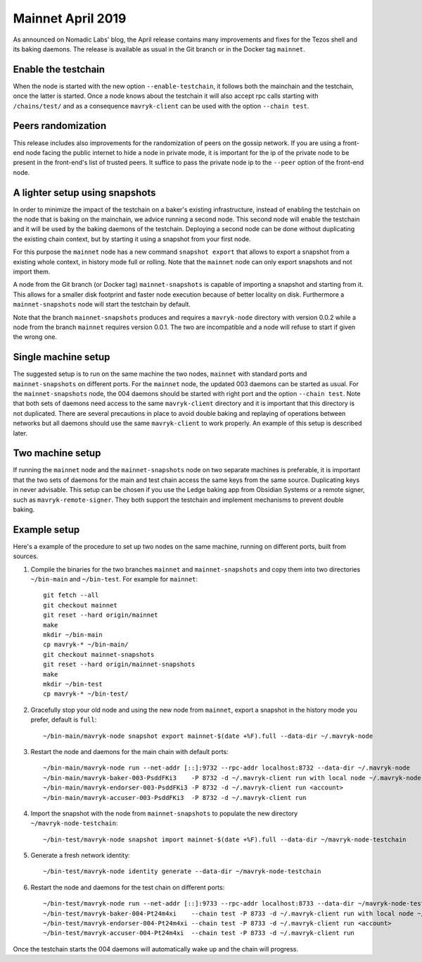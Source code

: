 Mainnet April 2019
==================

As announced on Nomadic Labs' blog, the April release contains many
improvements and fixes for the Tezos shell and its baking daemons.
The release is available as usual in the Git branch or in the Docker
tag ``mainnet``.

Enable the testchain
--------------------

When the node is started with the new option ``--enable-testchain``,
it follows both the mainchain and the testchain, once the latter is
started.
Once a node knows about the testchain it will also accept rpc calls
starting with ``/chains/test/`` and as a consequence ``mavryk-client``
can be used with the option ``--chain test``.

Peers randomization
-------------------

This release includes also improvements for the randomization of peers
on the gossip network.
If you are using a front-end node facing the public internet to hide a node in
private mode, it is important for the ip of the private node to be present in
the front-end's list of trusted peers.
It suffice to pass the private node ip to the ``--peer`` option of the
front-end node.

A lighter setup using snapshots
-------------------------------

In order to minimize the impact of the testchain on a baker's existing
infrastructure, instead of enabling the testchain on the node that is
baking on the mainchain, we advice running a second node.
This second node will enable the testchain and it will be used by the
baking daemons of the testchain.
Deploying a second node can be done without duplicating the existing
chain context, but by starting it using a snapshot from your
first node.

For this purpose the ``mainnet`` node has a new command ``snapshot
export`` that allows to export a snapshot from a existing whole
context, in history mode full or rolling.
Note that the ``mainnet`` node can only export snapshots and not import
them.

A node from the Git branch (or Docker tag) ``mainnet-snapshots`` is
capable of importing a snapshot and starting from it.
This allows for a smaller disk footprint and faster node execution
because of better locality on disk.
Furthermore a ``mainnet-snapshots`` node will start the testchain by
default.

Note that the branch ``mainnet-snapshots`` produces and requires a
``mavryk-node`` directory with version 0.0.2 while a node from the branch
``mainnet`` requires version 0.0.1.
The two are incompatible and a node will refuse to start if given the
wrong one.

Single machine setup
--------------------

The suggested setup is to run on the same machine the two nodes,
``mainnet`` with standard ports and ``mainnet-snapshots`` on different
ports.
For the ``mainnet`` node, the updated 003 daemons can be started as usual.
For the ``mainnet-snapshots`` node, the 004 daemons should be started
with right port and the option ``--chain test``.
Note that both sets of daemons need access to the same ``mavryk-client``
directory and it is important that this directory is not duplicated.
There are several precautions in place to avoid double baking and
replaying of operations between networks but all daemons should use
the same ``mavryk-client`` to work properly.
An example of this setup is described later.

Two machine setup
-----------------

If running the ``mainnet`` node and the ``mainnet-snapshots`` node on two
separate machines is preferable, it is important that the two sets
of daemons for the main and test chain access the same keys from the
same source.
Duplicating keys in never advisable.
This setup can be chosen if you use the Ledge baking app from
Obsidian Systems or a remote signer, such as ``mavryk-remote-signer``.
They both support the testchain and implement mechanisms to prevent
double baking.

Example setup
-------------

Here's a example of the procedure to set up two nodes on the same
machine, running on different ports, built from sources.

1. Compile the binaries for the two branches ``mainnet`` and ``mainnet-snapshots``
   and copy them into two directories ``~/bin-main`` and ``~/bin-test``.
   For example for ``mainnet``::

     git fetch --all
     git checkout mainnet
     git reset --hard origin/mainnet
     make
     mkdir ~/bin-main
     cp mavryk-* ~/bin-main/
     git checkout mainnet-snapshots
     git reset --hard origin/mainnet-snapshots
     make
     mkdir ~/bin-test
     cp mavryk-* ~/bin-test/


2. Gracefully stop your old node and using the new node from ``mainnet``, export a
   snapshot in the history mode you prefer, default is ``full``::

     ~/bin-main/mavryk-node snapshot export mainnet-$(date +%F).full --data-dir ~/.mavryk-node


3. Restart the node and daemons for the main chain with default ports::

     ~/bin-main/mavryk-node run --net-addr [::]:9732 --rpc-addr localhost:8732 --data-dir ~/.mavryk-node
     ~/bin-main/mavryk-baker-003-PsddFKi3    -P 8732 -d ~/.mavryk-client run with local node ~/.mavryk-node <account>
     ~/bin-main/mavryk-endorser-003-PsddFKi3 -P 8732 -d ~/.mavryk-client run <account>
     ~/bin-main/mavryk-accuser-003-PsddFKi3  -P 8732 -d ~/.mavryk-client run


4. Import the snapshot with the node from ``mainnet-snapshots`` to populate the
   new directory ``~/mavryk-node-testchain``::

     ~/bin-test/mavryk-node snapshot import mainnet-$(date +%F).full --data-dir ~/mavryk-node-testchain


5. Generate a fresh network identity::

     ~/bin-test/mavryk-node identity generate --data-dir ~/mavryk-node-testchain


6. Restart the node and daemons for the test chain on different ports::

     ~/bin-test/mavryk-node run --net-addr [::]:9733 --rpc-addr localhost:8733 --data-dir ~/mavryk-node-testchain
     ~/bin-test/mavryk-baker-004-Pt24m4xi    --chain test -P 8733 -d ~/.mavryk-client run with local node ~/mavryk-node-testchain <account>
     ~/bin-test/mavryk-endorser-004-Pt24m4xi --chain test -P 8733 -d ~/.mavryk-client run <account>
     ~/bin-test/mavryk-accuser-004-Pt24m4xi  --chain test -P 8733 -d ~/.mavryk-client run


Once the testchain starts the 004 daemons will automatically wake up
and the chain will progress.
